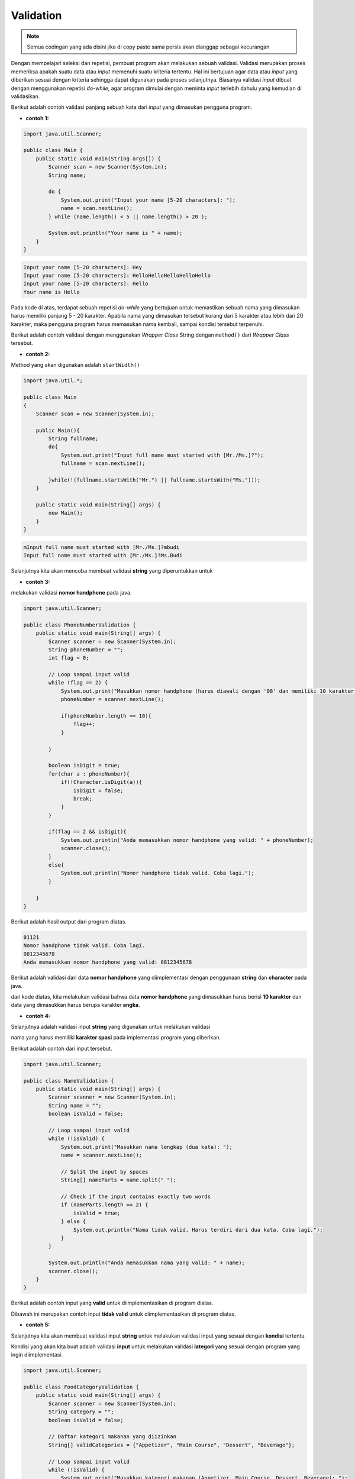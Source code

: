 Validation
==========

.. note::

    Semua codingan yang ada disini jika di copy paste sama persis akan dianggap sebagai kecurangan


Dengan mempelajari seleksi dan repetisi, pembuat program akan melakukan sebuah validasi. Validasi merupakan proses memeriksa apakah suatu data atau *input* memenuhi suatu kriteria tertentu. Hal ini bertujuan agar data atau *input* yang diberikan sesuai dengan kriteria sehingga dapat digunakan pada proses selanjutnya. Biasanya validasi *input* dibuat dengan menggunakan repetisi *do-while*, agar program dimulai dengan meminta *input* terlebih dahulu yang kemudian di validasikan.

Berikut adalah contoh validasi panjang sebuah kata dari *input* yang dimasukan pengguna program.

- **contoh 1:**

.. code:: java

    import java.util.Scanner;

    public class Main {
        public static void main(String args[]) {
            Scanner scan = new Scanner(System.in);
            String name;
            
            do {
                System.out.print("Input your name [5-20 characters]: ");
                name = scan.nextLine();	
            } while (name.length() < 5 || name.length() > 20 );
            
            System.out.println("Your name is " + name);
        }
    }

.. code:: console

    Input your name [5-20 characters]: Hey
    Input your name [5-20 characters]: HelloHelloHelloHelloHello
    Input your name [5-20 characters]: Hello
    Your name is Hello

Pada kode di atas, terdapat sebuah repetisi *do-while* yang bertujuan untuk memastikan sebuah nama yang dimasukan harus memiliki panjang 5 - 20 karakter. Apabila nama yang dimasukan tersebut kurang dari 5 karakter atau lebih dari 20 karakter, maka pengguna program harus memasukan nama kembali, sampai kondisi tersebut terpenuhi.


Berikut adalah contoh validasi dengan menggunakan *Wrapper Class* String dengan ``method()`` dari *Wrapper Class* tersebut.

- **contoh 2:**

Method yang akan digunakan adalah ``startWidth()``


.. code:: java 

    import java.util.*;
    
    public class Main
    {
        Scanner scan = new Scanner(System.in);
        
        public Main(){
            String fullname;
            do{
                System.out.print("Input full name must started with [Mr./Ms.]?");
                fullname = scan.nextLine();
                
            }while(!(fullname.startsWith("Mr.") || fullname.startsWith("Ms.")));
        }
        
        public static void main(String[] args) {
            new Main();
        }
    }

.. code:: console

    mInput full name must started with [Mr./Ms.]?mbudi
    Input full name must started with [Mr./Ms.]?Ms.Budi


Selanjutnya kita akan mencoba membuat validasi **string** yang diperuntukkan untuk 

- **contoh 3:**

melakukan validasi **nomor handphone** pada java. 

.. code:: java

    import java.util.Scanner;

    public class PhoneNumberValidation {
        public static void main(String[] args) {
            Scanner scanner = new Scanner(System.in);
            String phoneNumber = "";
            int flag = 0;

            // Loop sampai input valid
            while (flag == 2) {
                System.out.print("Masukkan nomor handphone (harus diawali dengan '08' dan memiliki 10 karakter): ");
                phoneNumber = scanner.nextLine();

                if(phoneNumber.length == 10){
                    flag++;                    
                }

            }

            boolean isDigit = true;
            for(char a : phoneNumber){
                if(!Character.isDigit(a)){
                    isDigit = false;
                    break;
                }
            }

            if(flag == 2 && isDigit){
                System.out.println("Anda memasukkan nomor handphone yang valid: " + phoneNumber);
                scanner.close();       
            }
            else{
                System.out.println("Nomor handphone tidak valid. Coba lagi.");
            }

        }
    }

Berikut adalah hasil output dari program diatas.

.. code:: console 

   01121
   Nomor handphone tidak valid. Coba lagi.
   0812345678
   Anda memasukkan nomor handphone yang valid: 0812345678

Berikut adalah validasi dari data **nomor handphone** yang diimplementasi dengan penggunaan **string** dan **character** pada java. 

dari kode diatas, kita melakukan validasi bahwa data **nomor handphone** yang dimasukkan harus berisi **10 karakter** dan data yang dimasukkan harus berupa karakter **angka**. 

- **contoh 4:**

Selanjutnya adalah validasi input **string** yang digunakan untuk melakukan validasi 

nama yang harus memiliki **karakter spasi** pada implementasi program yang diberikan. 

Berikut adalah contoh dari input tersebut. 

.. code-block:: java 

    import java.util.Scanner;

    public class NameValidation {
        public static void main(String[] args) {
            Scanner scanner = new Scanner(System.in);
            String name = "";
            boolean isValid = false;

            // Loop sampai input valid
            while (!isValid) {
                System.out.print("Masukkan nama lengkap (dua kata): ");
                name = scanner.nextLine();

                // Split the input by spaces
                String[] nameParts = name.split(" ");

                // Check if the input contains exactly two words
                if (nameParts.length == 2) {
                    isValid = true;
                } else {
                    System.out.println("Nama tidak valid. Harus terdiri dari dua kata. Coba lagi.");
                }
            }

            System.out.println("Anda memasukkan nama yang valid: " + name);
            scanner.close();
        }
    }


Berikut adalah contoh input yang **valid** untuk diimplementasikan di program diatas. 

.. code-block:: console 
    Masukkan nama lengkap (dua kata): Budi Andi
    Anda memasukkan nama yang valid: Budi Andi

Dibawah ini merupakan contoh input **tidak valid** untuk diimplementasikan di program diatas. 

.. code-block:: console
    Masukkan nama lengkap (dua kata): Budi
    Nama tidak valid. Harus terdiri dari dua kata. Coba lagi.
    Masukkan nama lengkap (dua kata): Budi Andi
    Anda memasukkan nama yang valid: Budi Andi

- **contoh 5:**

Selanjutnya kita akan membuat validasi input **string** untuk melakukan validasi input yang sesuai dengan **kondisi** tertentu. 

Kondisi yang akan kita buat adalah validasi **input** untuk melakukan validasi **lategori** yang sesuai dengan program yang ingin diimplementasi. 

.. code-block:: java 

    import java.util.Scanner;

    public class FoodCategoryValidation {
        public static void main(String[] args) {
            Scanner scanner = new Scanner(System.in);
            String category = "";
            boolean isValid = false;

            // Daftar kategori makanan yang diizinkan
            String[] validCategories = {"Appetizer", "Main Course", "Dessert", "Beverage"};

            // Loop sampai input valid
            while (!isValid) {
                System.out.print("Masukkan kategori makanan (Appetizer, Main Course, Dessert, Beverage): ");
                category = scanner.nextLine();

                // Memeriksa apakah kategori yang dimasukkan ada dalam daftar kategori yang diizinkan
                for (String validCategory : validCategories) {
                    if (category.equalsIgnoreCase(validCategory)) {
                        isValid = true;
                        break;
                    }
                }

                if (!isValid) {
                    System.out.println("Kategori makanan tidak valid. Coba lagi.");
                }
            }

            System.out.println("Anda memasukkan kategori makanan yang valid: " + category);
            scanner.close();
        }
    }

Program diatas, kita akan melakukan validasi input untuk menentukan kategori makanan yang sesuai dengan data yang tersedia seperti **Appetizer**, **Main Course**, **Dessert**, dan **Beverage**. 

Berikut adalah **input** dan **output** yang valid dari program diatas. 

.. code-block:: console
    
    Masukkan kategori makanan (Appetizer, Main Course, Dessert, Beverage): Main Course
    Anda memasukkan kategori makanan yang valid: Main Course

